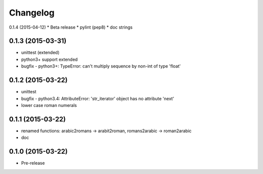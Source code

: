 Changelog
---------

0.1.4 (2015-04-12)
* Beta release
* pylint (pep8)
* doc strings

0.1.3 (2015-03-31)
~~~~~~~~~~~~~~~~~~
* unittest (extended)
* python3+ support extended
* bugfix - python3+: TypeError: can't multiply sequence by non-int of type 'float'

0.1.2 (2015-03-22)
~~~~~~~~~~~~~~~~~~
* unittest
* bugfix - python3.4: AttributeError: 'str_iterator' object has no attribute 'next'
* lower case roman numerals

0.1.1 (2015-03-22)
~~~~~~~~~~~~~~~~~~
* renamed functions: arabic2romans -> arabit2roman, romans2arabic -> roman2arabic
* doc

0.1.0 (2015-03-22)
~~~~~~~~~~~~~~~~~~
* Pre-release

